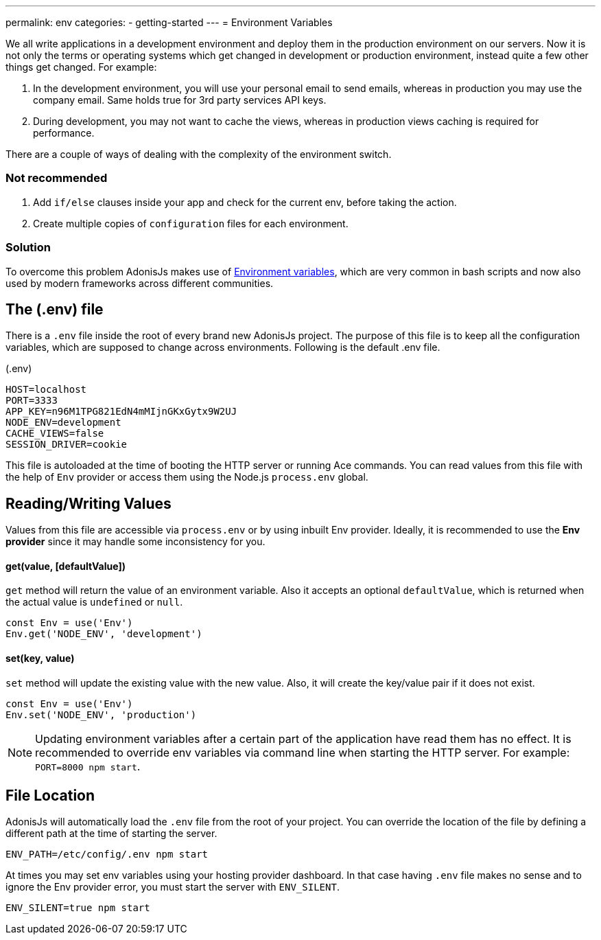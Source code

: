 ---
permalink: env
categories:
- getting-started
---
= Environment Variables

toc::[]

We all write applications in a development environment and deploy them in the production environment on our servers. Now it is not only the terms or operating systems which get changed in development or production environment, instead quite a few other
things get changed. For example:

1. In the development environment, you will use your personal email to send emails, whereas in production you may use the company email. Same holds true for 3rd party services API keys.
2. During development, you may not want to cache the views, whereas in production views caching is required for performance.

There are a couple of ways of dealing with the complexity of the environment switch.

=== Not recommended
[support-list]
1. Add `if/else` clauses inside your app and check for the current env, before taking the action.
2. Create multiple copies of `configuration` files for each environment.

=== Solution
To overcome this problem AdonisJs makes use of link:https://en.wikipedia.org/wiki/Env[Environment variables, window="_blank"], which are very common in bash scripts and now also used by modern frameworks across different communities.

== The (.env) file
There is a `.env` file inside the root of every brand new AdonisJs project. The purpose of this file is to keep all the configuration variables, which are supposed to change across environments. Following is the default .env file.

.(.env)
[source]
----
HOST=localhost
PORT=3333
APP_KEY=n96M1TPG821EdN4mMIjnGKxGytx9W2UJ
NODE_ENV=development
CACHE_VIEWS=false
SESSION_DRIVER=cookie
----

This file is autoloaded at the time of booting the HTTP server or running Ace commands. You can read values from this file with the help of `Env` provider or access them using the Node.js `process.env` global.

== Reading/Writing Values
Values from this file are accessible via `process.env` or by using inbuilt Env provider. Ideally, it is recommended to use the *Env provider* since it may handle some inconsistency for you.

==== get(value, [defaultValue])
`get` method will return the value of an environment variable. Also it accepts an optional `defaultValue`, which is returned when the actual value is `undefined` or `null`.

[source, javascript]
----
const Env = use('Env')
Env.get('NODE_ENV', 'development')
----

==== set(key, value)
`set` method will update the existing value with the new value. Also, it will create the key/value pair if it does not exist.

[source, javascript]
----
const Env = use('Env')
Env.set('NODE_ENV', 'production')
----

NOTE: Updating environment variables after a certain part of the application have read them has no effect. It is recommended to override env variables via command line when starting the HTTP server. For example: `PORT=8000 npm start`.

== File Location
AdonisJs will automatically load the `.env` file from the root of your project. You can override the location of the file by defining a different path at the time of starting the server.

[source, bash]
----
ENV_PATH=/etc/config/.env npm start
----

At times you may set env variables using your hosting provider dashboard. In that case having `.env` file makes no sense and to ignore the Env provider error, you must start the server with `ENV_SILENT`.

[source, bash]
----
ENV_SILENT=true npm start
----
